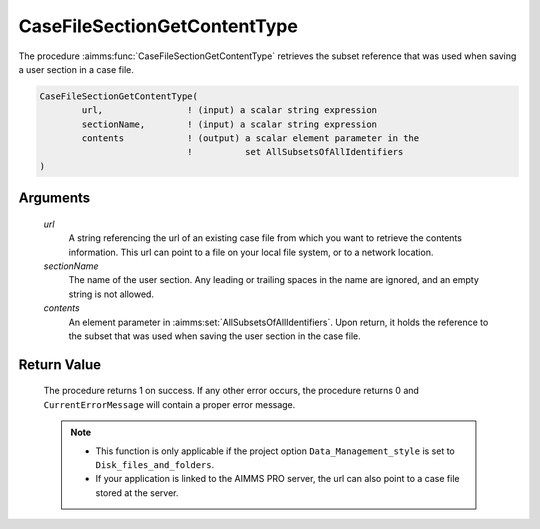 .. aimms:procedure:: CaseFileSectionGetContentType(url, sectionName, contents)

.. _CaseFileSectionGetContentType:

CaseFileSectionGetContentType
=============================

The procedure :aimms:func:`CaseFileSectionGetContentType` retrieves the subset
reference that was used when saving a user section in a case file.

.. code-block:: aimms

    CaseFileSectionGetContentType(
            url,                ! (input) a scalar string expression
            sectionName,        ! (input) a scalar string expression
            contents            ! (output) a scalar element parameter in the
                                !          set AllSubsetsOfAllIdentifiers
    )

Arguments
---------

    *url*
        A string referencing the url of an existing case file from which you
        want to retrieve the contents information. This url can point to a file
        on your local file system, or to a network location.

    *sectionName*
        The name of the user section. Any leading or trailing spaces in the name
        are ignored, and an empty string is not allowed.

    *contents*
        An element parameter in :aimms:set:`AllSubsetsOfAllIdentifiers`. Upon return, it
        holds the reference to the subset that was used when saving the user
        section in the case file.

Return Value
------------

    The procedure returns 1 on success. If any other error occurs, the
    procedure returns 0 and ``CurrentErrorMessage`` will contain a proper
    error message.

    .. note::

        -   This function is only applicable if the project option
            ``Data_Management_style`` is set to ``Disk_files_and_folders``.

        -   If your application is linked to the AIMMS PRO server, the url can
            also point to a case file stored at the server.

.. seealso::

    - The functions :aimms:func:`CaseFileSectionSave`, :aimms:func:`CaseFileGetContentType`.
